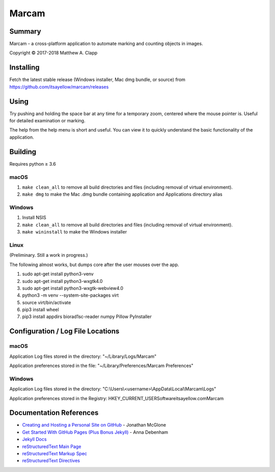 Marcam
======

Summary
-------

Marcam - a cross-platform application to automate marking and counting objects in images.  

Copyright |copy| 2017-2018 Matthew A. Clapp

.. |copy| unicode:: 0xA9 .. copyright sign

Installing
----------

Fetch the latest stable release (Windows installer, Mac dmg bundle, or
source) from https://github.com/itsayellow/marcam/releases

Using
-----

Try pushing and holding the space bar at any time for a temporary zoom, 
centered where the mouse pointer is.
Useful for detailed examination or marking.

The help from the help menu is short and useful.  You can view it to quickly
understand the basic functionality of the application.

Building
--------

Requires python |gteq| 3.6

.. |gteq| unicode:: 0x2265 .. greater than or equal to

macOS
~~~~~

#. ``make clean_all`` to remove all build directories and files (including
   removal of virtual environment).
#. ``make dmg`` to make the Mac .dmg bundle containing application and
   Applications directory alias

Windows
~~~~~~~

#. Install NSIS
#. ``make clean_all`` to remove all build directories and files (including
   removal of virtual environment).
#. ``make wininstall`` to make the Windows installer

Linux
~~~~~

(Preliminary.  Still a work in progress.)

The following almost works, but dumps core after the user mouses over the app.

#. sudo apt-get install python3-venv
#. sudo apt-get install python3-wxgtk4.0
#. sudo apt-get install python3-wxgtk-webview4.0
#. python3 -m venv --system-site-packages virt
#. source virt/bin/activate
#. pip3 install wheel
#. pip3 install appdirs biorad1sc-reader numpy Pillow PyInstaller

Configuration / Log File Locations
----------------------------------

macOS
~~~~~

Application Log files stored in the directory:
"~/Library/Logs/Marcam"

Application preferences stored in the file:
"~/Library/Preferences/Marcam Preferences"

Windows
~~~~~~~

Application Log files stored in the directory:
"C:\\Users\\<username>\\AppData\\Local\\Marcam\\Logs"

Application preferences stored in the Registry:
HKEY_CURRENT_USER\Software\itsayellow.com\Marcam

Documentation References
------------------------

* `Creating and Hosting a Personal Site on GitHub <http://jmcglone.com/guides/github-pages/>`_ - Jonathan McGlone
* `Get Started With GitHub Pages (Plus Bonus Jekyll) <https://24ways.org/2013/get-started-with-github-pages/>`_ - Anna Debenham
* `Jekyll Docs <https://jekyllrb.com/docs/home/>`_
* `reStructuredText Main Page <http://docutils.sourceforge.net/rst.html>`_
* `reStructuredText Markup Spec <http://docutils.sourceforge.net/docs/ref/rst/restructuredtext.html>`_
* `reStructuredText Directives <http://docutils.sourceforge.net/docs/ref/rst/directives.html>`_
